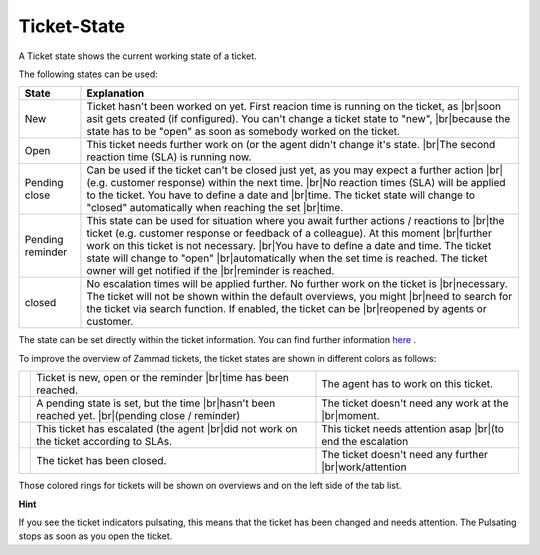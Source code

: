 Ticket-State
=============

.. |br| raw:: html

   <br />

A Ticket state shows the current working state of a ticket.

The following states can be used:


+------------------+-------------------------------------------------------------------------------------------------+
| State            | Explanation                                                                                     |
+==================+=================================================================================================+
| New              | Ticket hasn't been worked on yet. First reacion time is running on the ticket, as  |br|\        |
|                  | soon asit gets created (if configured). You can't change a ticket state to "new",  |br|\        |
|                  | because the state has to be "open" as soon as somebody worked on the ticket.                    |
+------------------+-------------------------------------------------------------------------------------------------+
| Open             | This ticket needs further work on (or the agent didn't change it's state. |br|\                 |
|                  | The second reaction time (SLA) is running now.                                                  |
+------------------+-------------------------------------------------------------------------------------------------+
| Pending close    | Can be used if the ticket can't be closed just yet, as you may expect a further action |br|\    |
|                  | (e.g. customer response) within the next time. |br|\                                            |
|                  | No reaction times (SLA) will be applied to the ticket. You have to define a date and |br|\      |
|                  | time. The ticket state will change to "closed" automatically when reaching the set |br|\        |
|                  | time.                                                                                           |
+------------------+-------------------------------------------------------------------------------------------------+
| Pending reminder | This state can be used for situation where you await further actions / reactions to |br|\       |
|                  | the ticket (e.g. customer response or feedback of a colleague). At this moment  |br|\           |
|                  | further work on this ticket is not necessary.                                           |br|\   |
|                  | You have to define a date and time. The ticket state will change to "open"  |br|\               |
|                  | automatically when the set time is reached. The ticket owner will get notified if the |br|\     |
|                  | reminder is reached.                                                                            |
+------------------+-------------------------------------------------------------------------------------------------+
| closed           | No escalation times will be applied further. No further work on the ticket is  |br|\            |
|                  | necessary. The ticket will not be shown within the default overviews, you might   |br|\         |
|                  | need to search for the ticket via search function. If enabled, the ticket can be  |br|\         |
|                  | reopened by agents or customer.                                                                 |
+------------------+-------------------------------------------------------------------------------------------------+

The state can be set directly within the ticket information. You can find further information here_ .

.. _here: ticket-information.html 


To improve the overview of Zammad tickets, the ticket states are shown in different colors as follows:

+----------+----------------------------------------------------+----------------------------------------------------+
| |orange| | Ticket is new, open or the reminder |br|\          | The agent has to work on this ticket.              |
|          | time has been reached.                             |                                                    |
+----------+----------------------------------------------------+----------------------------------------------------+
| |grey|   | A pending state is set, but the time |br|\         | The ticket doesn't need any work at the |br|\      |
|          | hasn't been reached yet. |br|\                     | moment.                                            |
|          | (pending close / reminder)                         |                                                    |
+----------+----------------------------------------------------+----------------------------------------------------+
| |red|    | This ticket has escalated (the agent  |br|\        | This ticket needs attention asap |br|\             |
|          | did not work on the ticket according to SLAs.      | (to end the escalation                             |
+----------+----------------------------------------------------+----------------------------------------------------+
| |green|  | The ticket has been closed.                        | The ticket doesn't need any further |br|\          |
|          |                                                    | work/attention                                     |
+----------+----------------------------------------------------+----------------------------------------------------+

.. |orange| image:: images/rings/orange.png
.. |grey| image:: images/rings/grey.png
.. |red| image:: images/rings/red.png
.. |green| image:: images/rings/green.png

Those colored rings for tickets will be shown on overviews and on the left side of the tab list.


**Hint**

If you see the ticket indicators pulsating, this means that the ticket has been changed and needs attention.
The Pulsating stops as soon as you open the ticket.